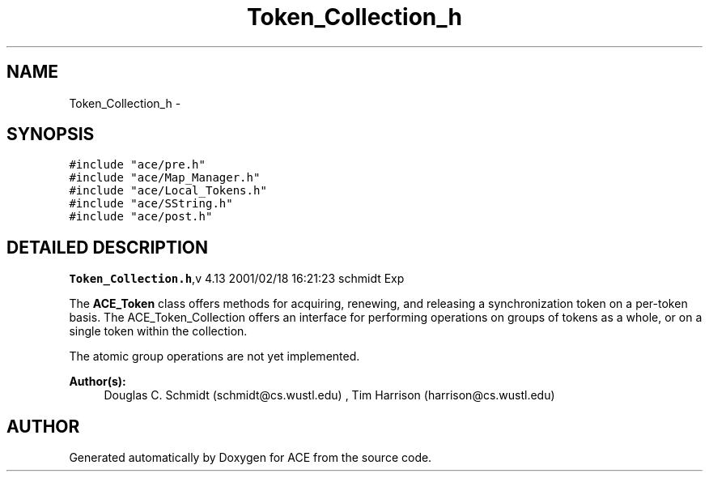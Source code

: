 .TH Token_Collection_h 3 "5 Oct 2001" "ACE" \" -*- nroff -*-
.ad l
.nh
.SH NAME
Token_Collection_h \- 
.SH SYNOPSIS
.br
.PP
\fC#include "ace/pre.h"\fR
.br
\fC#include "ace/Map_Manager.h"\fR
.br
\fC#include "ace/Local_Tokens.h"\fR
.br
\fC#include "ace/SString.h"\fR
.br
\fC#include "ace/post.h"\fR
.br

.SH DETAILED DESCRIPTION
.PP 
.PP
\fBToken_Collection.h\fR,v 4.13 2001/02/18 16:21:23 schmidt Exp
.PP
The \fBACE_Token\fR class offers methods for acquiring, renewing, and releasing a synchronization token on a per-token basis. The ACE_Token_Collection offers an interface for performing operations on groups of tokens as a whole, or on a single token within the collection.
.PP
The atomic group operations are not yet implemented.
.PP
\fBAuthor(s): \fR
.in +1c
 Douglas C. Schmidt (schmidt@cs.wustl.edu) ,  Tim Harrison (harrison@cs.wustl.edu)
.PP
.SH AUTHOR
.PP 
Generated automatically by Doxygen for ACE from the source code.